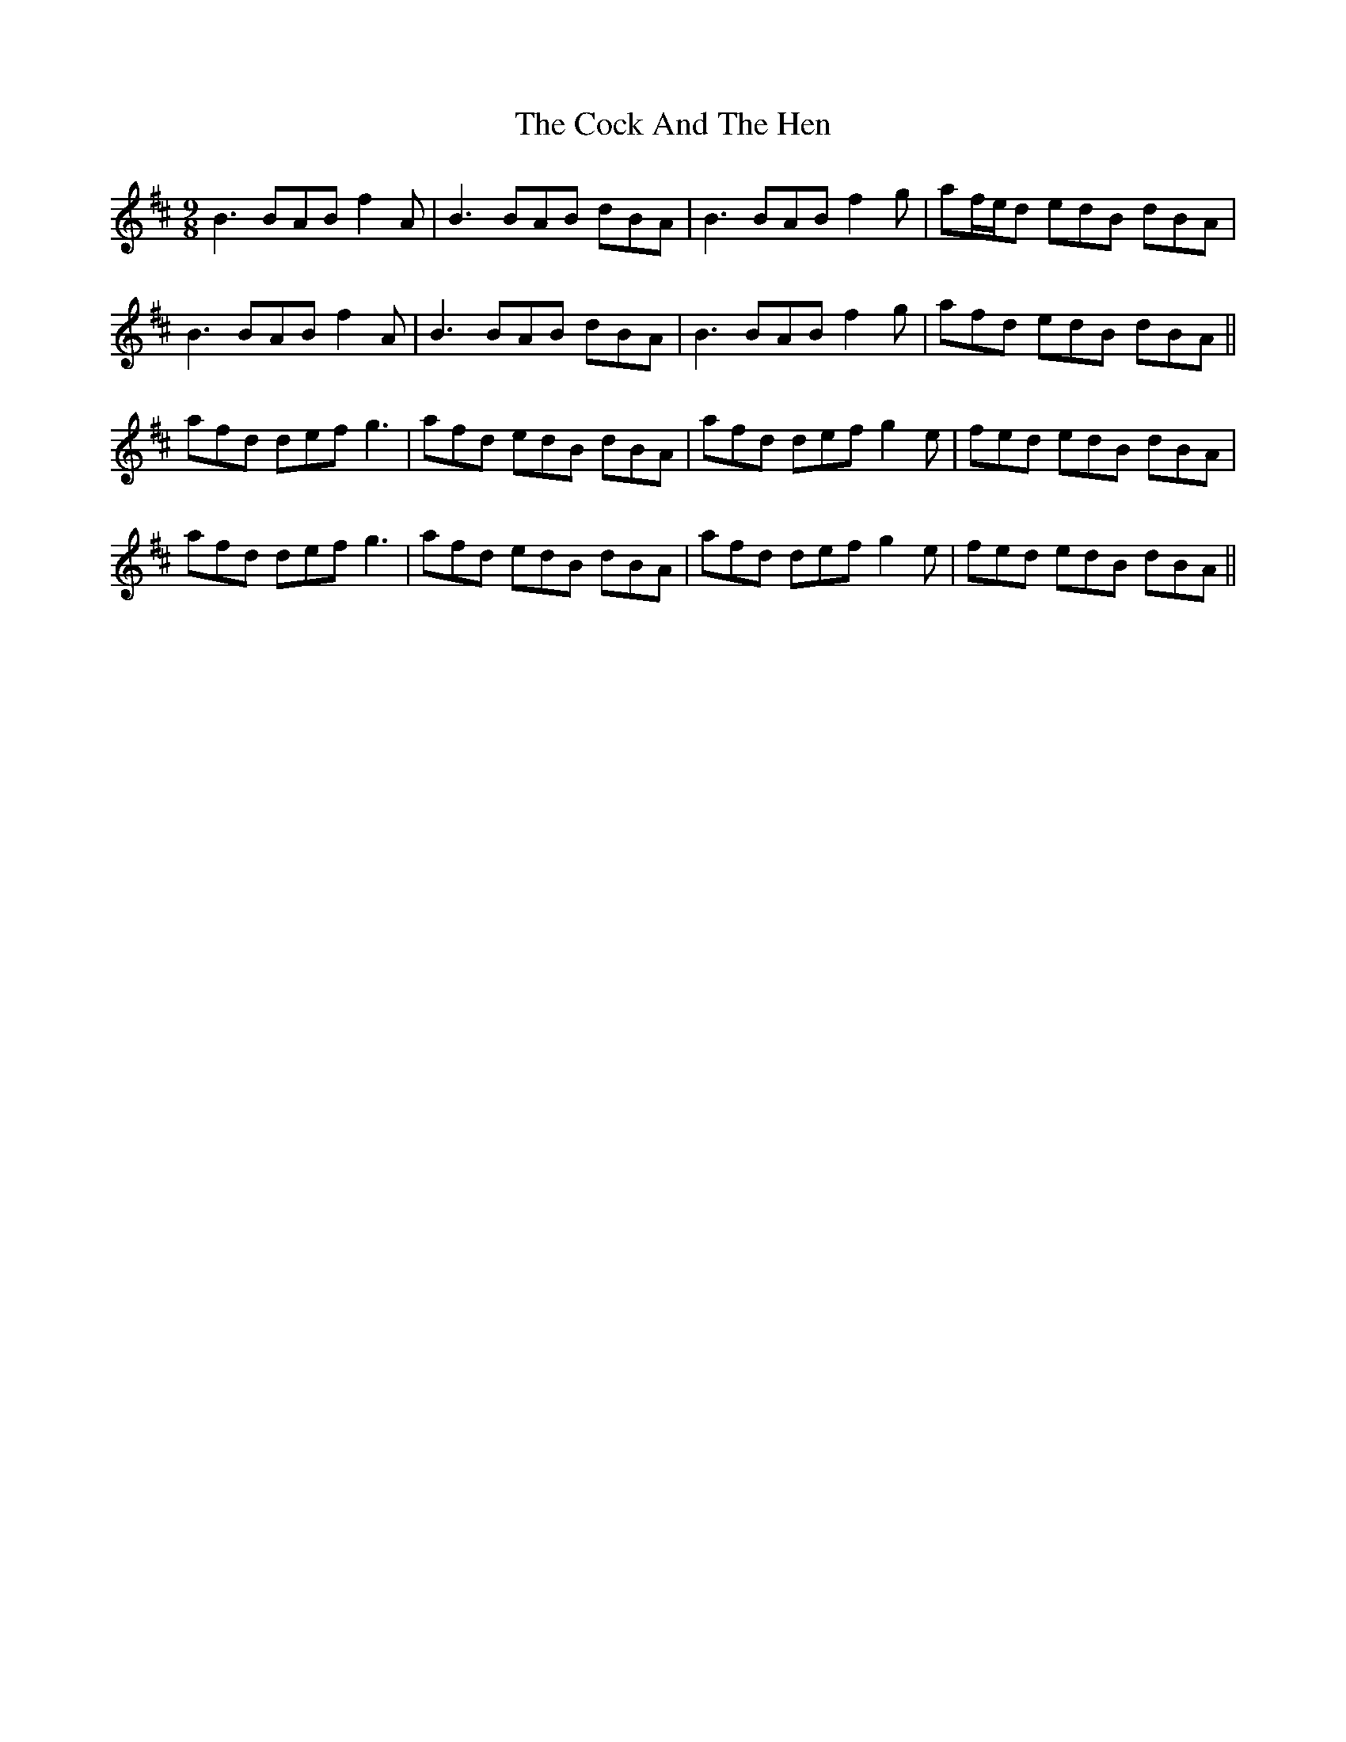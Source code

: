 X: 7536
T: Cock And The Hen, The
R: slip jig
M: 9/8
K: Bminor
B3 BAB f2A|B3 BAB dBA|B3 BAB f2g|af/e/d edB dBA|
B3 BAB f2A|B3 BAB dBA|B3 BAB f2g|afd edB dBA||
afd def g3|afd edB dBA|afd def g2e|fed edB dBA|
afd def g3|afd edB dBA|afd def g2e|fed edB dBA||

